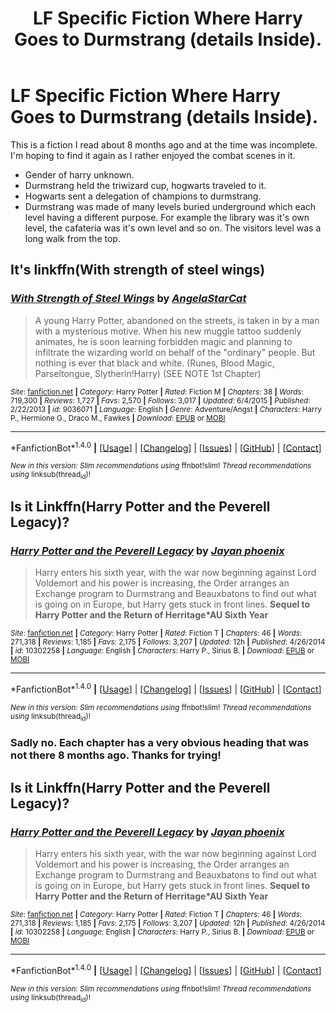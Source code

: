 #+TITLE: LF Specific Fiction Where Harry Goes to Durmstrang (details Inside).

* LF Specific Fiction Where Harry Goes to Durmstrang (details Inside).
:PROPERTIES:
:Author: lineagle
:Score: 8
:DateUnix: 1467588011.0
:DateShort: 2016-Jul-04
:FlairText: Request
:END:
This is a fiction I read about 8 months ago and at the time was incomplete. I'm hoping to find it again as I rather enjoyed the combat scenes in it.

- Gender of harry unknown.
- Durmstrang held the triwizard cup, hogwarts traveled to it.
- Hogwarts sent a delegation of champions to durmstrang.
- Durmstrang was made of many levels buried underground which each level having a different purpose. For example the library was it's own level, the cafateria was it's own level and so on. The visitors level was a long walk from the top.


** It's linkffn(With strength of steel wings)
:PROPERTIES:
:Author: Vardso
:Score: 5
:DateUnix: 1467615878.0
:DateShort: 2016-Jul-04
:END:

*** [[http://www.fanfiction.net/s/9036071/1/][*/With Strength of Steel Wings/*]] by [[https://www.fanfiction.net/u/717542/AngelaStarCat][/AngelaStarCat/]]

#+begin_quote
  A young Harry Potter, abandoned on the streets, is taken in by a man with a mysterious motive. When his new muggle tattoo suddenly animates, he is soon learning forbidden magic and planning to infiltrate the wizarding world on behalf of the "ordinary" people. But nothing is ever that black and white. (Runes, Blood Magic, Parseltongue, Slytherin!Harry) (SEE NOTE 1st Chapter)
#+end_quote

^{/Site/: [[http://www.fanfiction.net/][fanfiction.net]] *|* /Category/: Harry Potter *|* /Rated/: Fiction M *|* /Chapters/: 38 *|* /Words/: 719,300 *|* /Reviews/: 1,727 *|* /Favs/: 2,570 *|* /Follows/: 3,017 *|* /Updated/: 6/4/2015 *|* /Published/: 2/22/2013 *|* /id/: 9036071 *|* /Language/: English *|* /Genre/: Adventure/Angst *|* /Characters/: Harry P., Hermione G., Draco M., Fawkes *|* /Download/: [[http://www.ff2ebook.com/old/ffn-bot/index.php?id=9036071&source=ff&filetype=epub][EPUB]] or [[http://www.ff2ebook.com/old/ffn-bot/index.php?id=9036071&source=ff&filetype=mobi][MOBI]]}

--------------

*FanfictionBot*^{1.4.0} *|* [[[https://github.com/tusing/reddit-ffn-bot/wiki/Usage][Usage]]] | [[[https://github.com/tusing/reddit-ffn-bot/wiki/Changelog][Changelog]]] | [[[https://github.com/tusing/reddit-ffn-bot/issues/][Issues]]] | [[[https://github.com/tusing/reddit-ffn-bot/][GitHub]]] | [[[https://www.reddit.com/message/compose?to=tusing][Contact]]]

^{/New in this version: Slim recommendations using/ ffnbot!slim! /Thread recommendations using/ linksub(thread_id)!}
:PROPERTIES:
:Author: FanfictionBot
:Score: 2
:DateUnix: 1467615919.0
:DateShort: 2016-Jul-04
:END:


** Is it Linkffn(Harry Potter and the Peverell Legacy)?
:PROPERTIES:
:Author: firingmahlazors
:Score: 4
:DateUnix: 1467593763.0
:DateShort: 2016-Jul-04
:END:

*** [[http://www.fanfiction.net/s/10302258/1/][*/Harry Potter and the Peverell Legacy/*]] by [[https://www.fanfiction.net/u/2252362/Jayan-phoenix][/Jayan phoenix/]]

#+begin_quote
  Harry enters his sixth year, with the war now beginning against Lord Voldemort and his power is increasing, the Order arranges an Exchange program to Durmstrang and Beauxbatons to find out what is going on in Europe, but Harry gets stuck in front lines. *Sequel to Harry Potter and the Return of Herritage*AU Sixth Year*
#+end_quote

^{/Site/: [[http://www.fanfiction.net/][fanfiction.net]] *|* /Category/: Harry Potter *|* /Rated/: Fiction T *|* /Chapters/: 46 *|* /Words/: 271,318 *|* /Reviews/: 1,185 *|* /Favs/: 2,175 *|* /Follows/: 3,207 *|* /Updated/: 12h *|* /Published/: 4/26/2014 *|* /id/: 10302258 *|* /Language/: English *|* /Characters/: Harry P., Sirius B. *|* /Download/: [[http://www.ff2ebook.com/old/ffn-bot/index.php?id=10302258&source=ff&filetype=epub][EPUB]] or [[http://www.ff2ebook.com/old/ffn-bot/index.php?id=10302258&source=ff&filetype=mobi][MOBI]]}

--------------

*FanfictionBot*^{1.4.0} *|* [[[https://github.com/tusing/reddit-ffn-bot/wiki/Usage][Usage]]] | [[[https://github.com/tusing/reddit-ffn-bot/wiki/Changelog][Changelog]]] | [[[https://github.com/tusing/reddit-ffn-bot/issues/][Issues]]] | [[[https://github.com/tusing/reddit-ffn-bot/][GitHub]]] | [[[https://www.reddit.com/message/compose?to=tusing][Contact]]]

^{/New in this version: Slim recommendations using/ ffnbot!slim! /Thread recommendations using/ linksub(thread_id)!}
:PROPERTIES:
:Author: FanfictionBot
:Score: 1
:DateUnix: 1467593831.0
:DateShort: 2016-Jul-04
:END:


*** Sadly no. Each chapter has a very obvious heading that was not there 8 months ago. Thanks for trying!
:PROPERTIES:
:Author: lineagle
:Score: 1
:DateUnix: 1467598028.0
:DateShort: 2016-Jul-04
:END:


** Is it Linkffn(Harry Potter and the Peverell Legacy)?
:PROPERTIES:
:Author: firingmahlazors
:Score: 0
:DateUnix: 1467593763.0
:DateShort: 2016-Jul-04
:END:

*** [[http://www.fanfiction.net/s/10302258/1/][*/Harry Potter and the Peverell Legacy/*]] by [[https://www.fanfiction.net/u/2252362/Jayan-phoenix][/Jayan phoenix/]]

#+begin_quote
  Harry enters his sixth year, with the war now beginning against Lord Voldemort and his power is increasing, the Order arranges an Exchange program to Durmstrang and Beauxbatons to find out what is going on in Europe, but Harry gets stuck in front lines. *Sequel to Harry Potter and the Return of Herritage*AU Sixth Year*
#+end_quote

^{/Site/: [[http://www.fanfiction.net/][fanfiction.net]] *|* /Category/: Harry Potter *|* /Rated/: Fiction T *|* /Chapters/: 46 *|* /Words/: 271,318 *|* /Reviews/: 1,185 *|* /Favs/: 2,175 *|* /Follows/: 3,207 *|* /Updated/: 12h *|* /Published/: 4/26/2014 *|* /id/: 10302258 *|* /Language/: English *|* /Characters/: Harry P., Sirius B. *|* /Download/: [[http://www.ff2ebook.com/old/ffn-bot/index.php?id=10302258&source=ff&filetype=epub][EPUB]] or [[http://www.ff2ebook.com/old/ffn-bot/index.php?id=10302258&source=ff&filetype=mobi][MOBI]]}

--------------

*FanfictionBot*^{1.4.0} *|* [[[https://github.com/tusing/reddit-ffn-bot/wiki/Usage][Usage]]] | [[[https://github.com/tusing/reddit-ffn-bot/wiki/Changelog][Changelog]]] | [[[https://github.com/tusing/reddit-ffn-bot/issues/][Issues]]] | [[[https://github.com/tusing/reddit-ffn-bot/][GitHub]]] | [[[https://www.reddit.com/message/compose?to=tusing][Contact]]]

^{/New in this version: Slim recommendations using/ ffnbot!slim! /Thread recommendations using/ linksub(thread_id)!}
:PROPERTIES:
:Author: FanfictionBot
:Score: 1
:DateUnix: 1467593814.0
:DateShort: 2016-Jul-04
:END:
